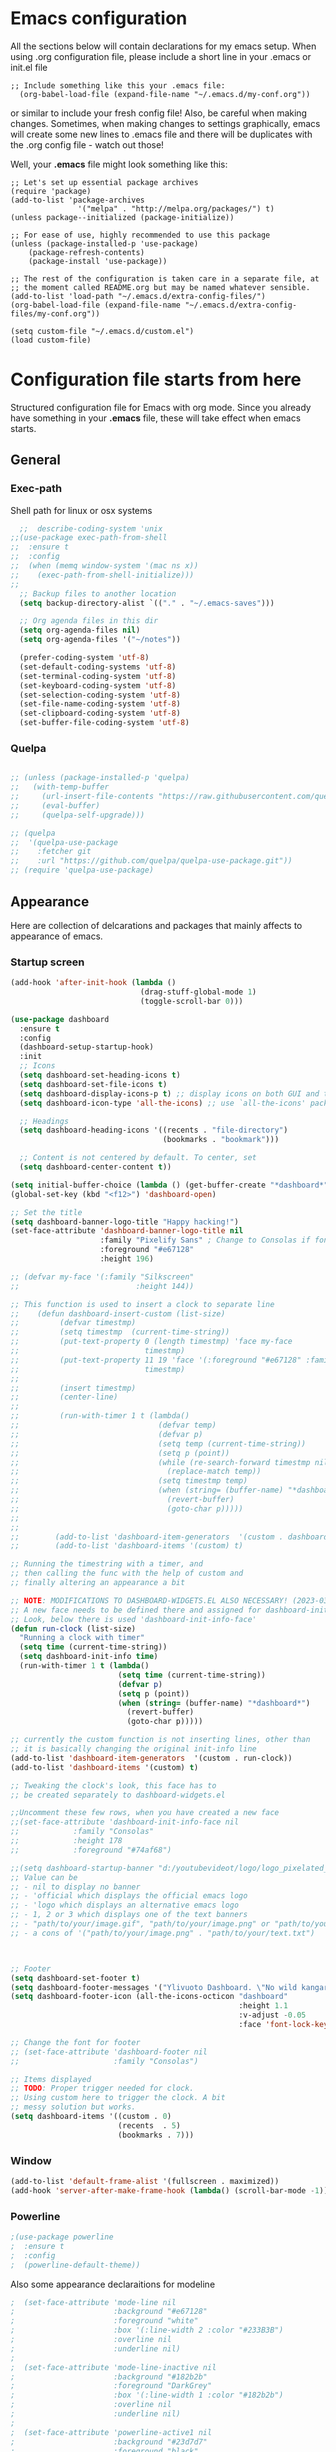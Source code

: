 
* Emacs configuration
All the sections below will contain declarations for my emacs
setup. When using .org configuration file, please include a short line
in your .emacs or init.el file

#+HEADER: :eval no :export code
#+BEGIN_SRC :eval no
;; Include something like this your .emacs file:
  (org-babel-load-file (expand-file-name "~/.emacs.d/my-conf.org"))
#+END_SRC

or similar to include your fresh config file! Also, be careful when
making changes. Sometimes, when making changes to settings
graphically, emacs will create some new lines to .emacs file and there
will be duplicates with the .org config file - watch out those!

Well, your *.emacs* file might look something like this:

#+HEADER: :eval no :export code
#+BEGIN_SRC :eval no
  ;; Let's set up essential package archives
  (require 'package)
  (add-to-list 'package-archives
                 '("melpa" . "http://melpa.org/packages/") t)
  (unless package--initialized (package-initialize))

  ;; For ease of use, highly recommended to use this package
  (unless (package-installed-p 'use-package)
      (package-refresh-contents)
      (package-install 'use-package))

  ;; The rest of the configuration is taken care in a separate file, at
  ;; the moment called README.org but may be named whatever sensible.
  (add-to-list 'load-path "~/.emacs.d/extra-config-files/")
  (org-babel-load-file (expand-file-name "~/.emacs.d/extra-config-files/my-conf.org"))

  (setq custom-file "~/.emacs.d/custom.el")
  (load custom-file)
#+END_SRC

* Configuration file starts from here

Structured configuration file for Emacs with org mode. Since you
already have something in your *.emacs* file, these will take effect
when emacs starts.

** General
*** Exec-path
Shell path for linux or osx systems
#+BEGIN_SRC emacs-lisp
  ;;  describe-coding-system 'unix
;;(use-package exec-path-from-shell
;;  :ensure t
;;  :config
;;  (when (memq window-system '(mac ns x))
;;    (exec-path-from-shell-initialize)))
;;
  ;; Backup files to another location
  (setq backup-directory-alist `(("." . "~/.emacs-saves")))

  ;; Org agenda files in this dir
  (setq org-agenda-files nil)
  (setq org-agenda-files '("~/notes"))

  (prefer-coding-system 'utf-8)
  (set-default-coding-systems 'utf-8)
  (set-terminal-coding-system 'utf-8)
  (set-keyboard-coding-system 'utf-8)
  (set-selection-coding-system 'utf-8)
  (set-file-name-coding-system 'utf-8)
  (set-clipboard-coding-system 'utf-8)
  (set-buffer-file-coding-system 'utf-8)
#+END_SRC

#+RESULTS:
: t
*** Quelpa
#+begin_src emacs-lisp

  ;; (unless (package-installed-p 'quelpa)
  ;;   (with-temp-buffer
  ;;     (url-insert-file-contents "https://raw.githubusercontent.com/quelpa/quelpa/master/quelpa.el")
  ;;     (eval-buffer)
  ;;     (quelpa-self-upgrade)))

  ;; (quelpa
  ;;  '(quelpa-use-package
  ;;    :fetcher git
  ;;    :url "https://github.com/quelpa/quelpa-use-package.git"))
  ;; (require 'quelpa-use-package)

#+end_src
** Appearance

Here are collection of delcarations and packages that mainly affects
to appearance of emacs.

*** Startup screen
#+begin_src emacs-lisp
(add-hook 'after-init-hook (lambda ()
                             (drag-stuff-global-mode 1)
                             (toggle-scroll-bar 0)))

(use-package dashboard
  :ensure t
  :config
  (dashboard-setup-startup-hook)
  :init
  ;; Icons 
  (setq dashboard-set-heading-icons t)
  (setq dashboard-set-file-icons t)
  (setq dashboard-display-icons-p t) ;; display icons on both GUI and terminal
  (setq dashboard-icon-type 'all-the-icons) ;; use `all-the-icons' package

  ;; Headings
  (setq dashboard-heading-icons '((recents . "file-directory")
                                  (bookmarks . "bookmark")))

  ;; Content is not centered by default. To center, set
  (setq dashboard-center-content t))

(setq initial-buffer-choice (lambda () (get-buffer-create "*dashboard*")))
(global-set-key (kbd "<f12>") 'dashboard-open)

;; Set the title
(setq dashboard-banner-logo-title "Happy hacking!")
(set-face-attribute 'dashboard-banner-logo-title nil
                    :family "Pixelify Sans" ; Change to Consolas if font does not exist
                    :foreground "#e67128"
                    :height 196)

;; (defvar my-face '(:family "Silkscreen"
;;                          :height 144))

;; This function is used to insert a clock to separate line
;;    (defun dashboard-insert-custom (list-size)
;;         (defvar timestmp)
;;         (setq timestmp  (current-time-string))
;;         (put-text-property 0 (length timestmp) 'face my-face
;;                            timestmp)
;;         (put-text-property 11 19 'face '(:foreground "#e67128" :family "Silkscreen" :height 164)
;;                            timestmp)
;;
;;         (insert timestmp)
;;         (center-line)
;;
;;         (run-with-timer 1 t (lambda()
;;                               (defvar temp)
;;                               (defvar p)
;;                               (setq temp (current-time-string))
;;                               (setq p (point))
;;                               (while (re-search-forward timestmp nil t)
;;                                 (replace-match temp))
;;                               (setq timestmp temp)
;;                               (when (string= (buffer-name) "*dashboard*")
;;                                 (revert-buffer)
;;                                 (goto-char p)))))
;;
;;
;;        (add-to-list 'dashboard-item-generators  '(custom . dashboard-insert-custom))
;;        (add-to-list 'dashboard-items '(custom) t)

;; Running the timestring with a timer, and
;; then calling the func with the help of custom and
;; finally altering an appearance a bit

;; NOTE: MODIFICATIONS TO DASHBOARD-WIDGETS.EL ALSO NECESSARY! (2023-03-09)
;; A new face needs to be defined there and assigned for dashboard-init-info
;; Look, below there is used 'dashboard-init-info-face'
(defun run-clock (list-size)
  "Running a clock with timer"
  (setq time (current-time-string))
  (setq dashboard-init-info time)
  (run-with-timer 1 t (lambda()
                        (setq time (current-time-string))
                        (defvar p)
                        (setq p (point))
                        (when (string= (buffer-name) "*dashboard*")
                          (revert-buffer)
                          (goto-char p)))))

;; currently the custom function is not inserting lines, other than
;; it is basically changing the original init-info line
(add-to-list 'dashboard-item-generators  '(custom . run-clock))
(add-to-list 'dashboard-items '(custom) t)

;; Tweaking the clock's look, this face has to
;; be created separately to dashboard-widgets.el

;;Uncomment these few rows, when you have created a new face
;;(set-face-attribute 'dashboard-init-info-face nil
;;		      :family "Consolas"
;;		      :height 178
;;		      :foreground "#74af68")

;;(setq dashboard-startup-banner "d:/youtubevideot/logo/logo_pixelated_small.png")
;; Value can be
;; - nil to display no banner
;; - 'official which displays the official emacs logo
;; - 'logo which displays an alternative emacs logo
;; - 1, 2 or 3 which displays one of the text banners
;; - "path/to/your/image.gif", "path/to/your/image.png" or "path/to/your/text.txt" which displays whatever gif/image/text you would prefer
;; - a cons of '("path/to/your/image.png" . "path/to/your/text.txt")



;; Footer
(setq dashboard-set-footer t)
(setq dashboard-footer-messages '("Ylivuoto Dashboard. \"No wild kangaroos in Austria!\""))
(setq dashboard-footer-icon (all-the-icons-octicon "dashboard"
                                                   :height 1.1
                                                   :v-adjust -0.05
                                                   :face 'font-lock-keyword-face))

;; Change the font for footer
;; (set-face-attribute 'dashboard-footer nil
;;                     :family "Consolas")

;; Items displayed
;; TODO: Proper trigger needed for clock.
;; Using custom here to trigger the clock. A bit
;; messy solution but works.
(setq dashboard-items '((custom . 0)
                        (recents  . 5)
                        (bookmarks . 7)))

#+end_src
*** Window
#+BEGIN_SRC emacs-lisp
  (add-to-list 'default-frame-alist '(fullscreen . maximized))
  (add-hook 'server-after-make-frame-hook (lambda() (scroll-bar-mode -1)))
#+END_SRC

*** Powerline
#+BEGIN_SRC emacs-lisp
  ;(use-package powerline
  ;  :ensure t
  ;  :config
  ;  (powerline-default-theme))

#+END_SRC

Also some appearance declaraitions for modeline

#+BEGIN_SRC emacs-lisp
;  (set-face-attribute 'mode-line nil
;                      :background "#e67128"
;                      :foreground "white"
;                      :box '(:line-width 2 :color "#233B3B")
;                      :overline nil
;                      :underline nil)
;
;  (set-face-attribute 'mode-line-inactive nil
;                      :background "#182b2b"
;                      :foreground "DarkGrey"
;                      :box '(:line-width 1 :color "#182b2b")
;                      :overline nil
;                      :underline nil)
;
;  (set-face-attribute 'powerline-active1 nil
;                      :background "#23d7d7"
;                      :foreground "black"
;                      :overline nil
;                      :underline nil)
;
;
;  (set-face-attribute 'powerline-active2 nil
;                      :background "#008b8b"
;                      :foreground "black"
;                      :overline nil
;                      :underline nil)
;
;  (set-face-attribute 'powerline-inactive2 nil
;                      :background "#182b2b"
;                      :foreground "white"
;                      :overline nil
;                      :underline nil)
                      #+END_SRC
		      
*** Doom-modeline
#+begin_src emacs-lisp
  (use-package doom-modeline
    :ensure t
    :init (doom-modeline-mode 1))

  ;; Whether display the battery status. It respects `display-battery-mode'.
  (setq doom-modeline-battery t)

  ;; Whether display the time. It respects `display-time-mode'.
  (setq doom-modeline-time t)
#+end_src

*** Org bullets
Bullets may not work in terminal with default background unspecified.
Changed e.g. #002b36 to unspecified-bg, and prefixed asterisks are ugly visible
#+BEGIN_SRC emacs-lisp
  (use-package org-bullets
    :ensure t
    :init (add-hook 'org-mode-hook (lambda ()(org-bullets-mode 1)
                                     (org-indent-mode))))
#+END_SRC

#+RESULTS:

Let's just set some cool bullets for orgbullets
#+BEGIN_SRC emacs-lisp
  (setq org-bullets-bullet-list '("󰯫"
                                  "󰯮"
                                  "󰯱"
                                  "󰯷"
                                  "󰯺"))

#+END_SRC

*** Colors
Some colors here, defined to help to use same colors as in the theme
#+BEGIN_SRC css
  #2e3748
  #23d7d7
  #00ede1
  #dbdb95
  #e67128
  #ffad29
  #008b8b
  #74af68
  #2b303b
#+END_SRC

*** All the Icons
NOTE: Be sure to use also 'M-x all-the-icons-install-fonts' and at the
end just manually install them (Windows 11)


#+begin_src emacs-lisp
  ;; If you need icons and other fancy stuff, uncomment below
  ;; Additionally, download emacswiki.org/emacs/font-lock+.el and add it
  ;; to the load path

  ;;(use-package font-lock+
  ;;:ensure t)

  (use-package all-the-icons
    :ensure t )
  ;; Use 'prepend for the NS and Mac ports or Emacs will crash.
  (set-fontset-font t 'unicode (font-spec :family "all-the-icons") nil 'append)
  (set-fontset-font t 'unicode (font-spec :family "file-icons") nil 'append)
  (set-fontset-font t 'unicode (font-spec :family "Material Icons") nil 'append)
  (set-fontset-font t 'unicode (font-spec :family "github-octicons") nil 'append)
  (set-fontset-font t 'unicode (font-spec :family "FontAwesome") nil 'append)
  (set-fontset-font t 'unicode (font-spec :family "Weather Icons") nil 'append)
#+end_src

*** Nerd fonts
#+begin_src emacs-lisp
  (use-package nerd-icons
  ;; :custom
  ;; The Nerd Font you want to use in GUI
  ;; "Symbols Nerd Font Mono" is the default and is recommended
  ;; but you can use any other Nerd Font if you want
  ;; (nerd-icons-font-family "Symbols Nerd Font Mono")
  )
#+end_src
*** Themes

#+BEGIN_SRC emacs-lisp
;;  (use-package timu-spacegrey-theme
;;    :ensure t
;;    :config
;;    (load-theme 'timu-spacegrey t))
;;  
;;  (defun timu-toggle-dark-light()
;;    "Toogle timu-spacegray theme color"
;;    (interactive)
;;    (if (equal "dark" timu-spacegrey-flavour)
;;        (customize-set-variable 'timu-spacegrey-flavour "light")
;;      (customize-set-variable 'timu-spacegrey-flavour "dark"))
;;    (load-theme (car custom-enabled-themes) t))
;;  
;;    (global-set-key (kbd "C-<f12>") 'timu-toggle-dark-light)
#+END_SRC

** Usability packages
These packages helps you to use directories and files without breaking your nerves!
*** Neotree
#+BEGIN_SRC emacs-lisp
;;  (use-package neotree
;;    :ensure t
;;    :init (global-set-key [f8] 'neotree-toggle))
;;  neo-smart-open t
;;
;;  (add-hook 'neo-after-create-hook (lambda (_x) (display-line-numbers-mode -1)))
;;  (setq neo-theme (if (display-graphic-p) 'icons 'arrow))
#+END_SRC
*** Treemacs
#+begin_src emacs-lisp

(use-package treemacs
:ensure t)

(use-package treemacs-nerd-icons
  :config
  (treemacs-load-theme "nerd-icons"))

#+end_src
*** Drag-stuff
#+BEGIN_SRC emacs-lisp
  (use-package drag-stuff
    :ensure t
    :bind (("C-S-<up>" . drag-stuff-up) ("C-S-<down>" . drag-stuff-down))
    :init (add-hook 'after-init-hook (lambda () (drag-stuff-global-mode 1))))

;  (with-eval-after-load 'org
 ;   (define-key org-mode-map [(control shift up)]  'drag-stuff-up)
  ;  (define-key org-mode-map [(control shift down)]  'drag-stuff-down))

#+END_SRC

*** Helm
Suggests and organizes stuff, when giving commands etc.
#+BEGIN_SRC emacs-lisp
  (use-package helm
    :ensure t
    :bind ("M-x" . helm-M-x)
    :init (helm-mode 1))
#+END_SRC

*** Yasnippet

#+BEGIN_SRC emacs-lisp
    (use-package yasnippet
      :ensure t
      :init (yas-global-mode t))

    (use-package yasnippet-snippets
      :ensure t)
#+END_SRC

Let's also define paths for snippets, they will be organized all into
their own folders and files.
#+BEGIN_SRC emacs-lisp
  (setq yas-snippet-dirs
        '("~/.emacs.d/snippets"                 ;; personal snippets
          "~/.emacs.d/elpa/yasnippet-snippets-20230314.2056/snippets")) ;; installed snippets

  (yas-global-mode 1) ;; or M-x yas-reload-all if you've started YASnippet already.
#+END_SRC

*** Company-mode
#+BEGIN_SRC emacs-lisp
  (use-package company
    :ensure t
    :config
    (setq company-idle-delay 0
          company-minimum-prefix-length 2
          company-show-numbers t
          company-tooltip-limit 10
          company-tooltip-align-annotations t
          ;; invert the navigation direction if the the completion popup-isearch-match
          ;; is displayed on top (happens near the bottom of windows)
          company-tooltip-flip-when-above t)
    (global-company-mode t)
    )

  (use-package anaconda-mode
    :ensure t
    :config
    (add-hook 'python-mode-hook 'anaconda-mode)
    ;;(add-hook 'python-mode-hook 'anaconda-eldoc-mode)
    )

  (use-package company-anaconda
    :ensure t
    :init (require 'rx)
    :after (company)
    :config
    (add-to-list 'company-backends '(company-anaconda :with company-capf))
    )

  ;;Different compaay backends below:
  (use-package company-auctex
    :ensure t)

  (defun my-org-hook ()
    (set (make-local-variable 'company-backends) '((:separate company-yasnippet company-capf) company-keywords)))
                                          ;      (setq-local company-backends '((:separate company-capf company-yasnippet company-keywords)))

  (add-hook 'org-mode-hook #'my-org-hook)

   ;;(setq company-idle-delay
   ;;     (lambda () (if (company-in-string-or-comment) nil 0.1)))

  #+END_SRC

*** Smartparens
#+BEGIN_SRC emacs-lisp
  (use-package smartparens
    :ensure t
    :init (require 'smartparens-config)
    :config (smartparens-global-mode t))
  ;(sp-pair "{" nil :actions :rem)
#+END_SRC
*** Flycheck
#+BEGIN_SRC emacs-lisp
  (use-package flycheck
    :ensure t
    :config (global-flycheck-mode))

  (with-eval-after-load 'flycheck
    (add-hook 'flycheck-mode-hook #'flycheck-falco-rules-setup))
#+END_SRC
*** Org-pomodoro


#+BEGIN_SRC emacs-lisp
    (use-package org-pomodoro
      :ensure t)

    (setq org-pomodoro-format "%s")
    (setq org-pomodoro-length 45)
    (setq org-pomodoro-short-break-length 5)
    (setq org-pomodoro-long-break-length 15)
    (set-face-attribute 'org-pomodoro-mode-line nil
                        :foreground "black")
    (set-face-attribute 'org-pomodoro-mode-line-break nil
                        :foreground "#23d7d7")

    (setq org-pomodoro-audio-player (or (executable-find "aplay")
                                           (executable-find "afplay")
                                           (executable-find "play-sound-file")))
#+END_SRC
*** Beamer
#+begin_src emacs-lisp
  (setq org-latex-listings 'minted
      org-latex-packages-alist '(("" "minted"))
      org-latex-pdf-process
      '("pdflatex -shell-escape -interaction=nonstopmode -output-directory=%o %f"))
#+end_src
*** Sound-wav
#+begin_src emacs-lisp
    ;(use-package sound-wav
    ;  :ensure t)
#+end_src
*** Powershell
#+begin_src emacs-lisp
  ;(use-package powershell
  ;  :ensure t)
#+end_src
** Coding and versioning
*** Copilot
#+begin_src emacs-lisp
  ;; (use-package copilot
  ;;   :quelpa (copilot :fetcher github
  ;;                    :repo "copilot-emacs/copilot.el"
  ;;                    :branch "main"
  ;;                    :files ("dist" "*.el")))
  ;; you can utilize :map :hook and :config to customize copilot
  ;;(define-key copilot-completion-map (kbd "C-c TAB") 'copilot-accept-completion)
#+end_src

#+RESULTS:

*** Hugo
#+begin_src emacs-lisp
  ;; Update files with last modifed date, when #+lastmod: is available
  (setq time-stamp-active t
        time-stamp-start "#\\+lastmod:[ \t]*"
        time-stamp-end "$"
        time-stamp-format "%04Y-%02m-%02d")
  (add-hook 'before-save-hook 'time-stamp nil)1
#+end_src
*** Language server

#+BEGIN_SRC emacs-lisp
  (use-package lsp-mode
    :ensure t
    :commands (lsp lsp-deferred)
    :init (setq lsp-keymap-prefix "C-c l" lsp-typescript-npm "c:/Program Files/nodejs/npm"))

#+END_SRC

*** Magit
#+BEGIN_SRC emacs-lisp
  (use-package magit
    :ensure t
    :bind (("C-x g" . magit-status)))
#+END_SRC

*** Web mode, TS and JS2 mode
#+BEGIN_SRC emacs-lisp
  ;;  (defun setup-tide-mode ()
  ;;    "Set up tide mode and turn on related modes with tide specific configurations."
  ;;    (tide-setup)
  ;;    (tide-hl-identifier-mode 1)
  ;;    (flycheck-mode 1)
  ;;    (setq flycheck-check-syntax-automatically
  ;;          '(save mode-enabled idle-change)
  ;;          (company-mode 1)
  ;;          (eldoc-mode 1)))
  ;; (use-package tree-sitter-langs
  ;;   :ensure t
  ;;   :after tree-sitter)
  ;; (use-package web-mode
  ;;   :ensure t)
  ;; (add-to-list 'auto-mode-alist '("\\.tsx\\'" . web-mode))
  ;; (add-to-list 'auto-mode-alist '("\\.html\\'" . web-mode))
  ;; (add-hook 'web-mode-hook
  ;;            (lambda ()
  ;;              (when (string-equal "tsx" (file-name-extension buffer-file-name))
  ;;                (setup-tide-mode))))
                                          ;enable typescript-tslint checker
  ;;    (flycheck-add-mode 'typescript-tslint 'web-mode)

  ;; (use-package js2-mode
  ;;   :ensure t )
  ;; (add-to-list 'auto-mode-alist '("\\.*js\\'" . js2-mode))
#+end_src

*** Yaml
#+BEGIN_SRC emacs-lisp
  (use-package yaml
    :ensure t)
#+END_SRC
** Misc
Some variable declarations and/or packages which might be useful too.
